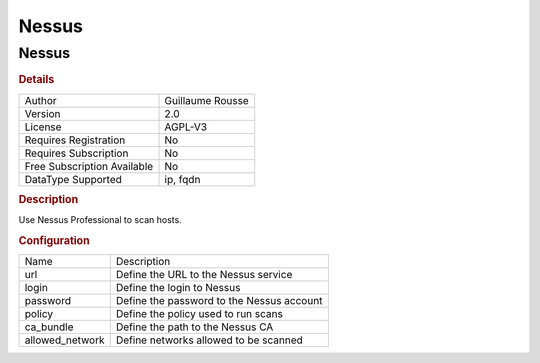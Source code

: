 Nessus
======

Nessus
------

.. rubric:: Details

===========================  ================
Author                       Guillaume Rousse
Version                      2.0
License                      AGPL-V3
Requires Registration        No
Requires Subscription        No
Free Subscription Available  No
DataType Supported           ip, fqdn
===========================  ================

.. rubric:: Description

Use Nessus Professional to scan hosts.

.. rubric:: Configuration

===============  =========================================
Name             Description
url              Define the URL to the Nessus service
login            Define the login to Nessus
password         Define the password to the Nessus account
policy           Define the policy used to run scans
ca_bundle        Define the path to the Nessus CA
allowed_network  Define networks allowed to be scanned
===============  =========================================

